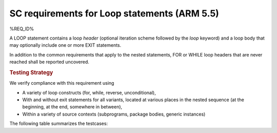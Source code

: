 SC requirements for Loop statements (ARM 5.5)
=============================================


%REQ_ID%



A LOOP statement contains a loop *header* (optional iteration scheme followed
by the `loop` keyword) and a loop body that may optionally include one or more
EXIT statements.

In addition to the common requirements that apply to the nested statements,
FOR or WHILE loop headers that are never reached shall be reported uncovered.


.. rubric:: Testing Strategy



We verify compliance with this requirement using

* A variety of loop constructs (for, while, reverse, unconditional),

* With and without exit statements for all variants, located at various places
  in the nested sequence (at the beginning, at the end, somewhere in between),

* Within a variety of source contexts (subprograms, package
  bodies, generic instances)

The following table summarizes the testcases:


.. qmlink:: TCIndexImporter

   *



